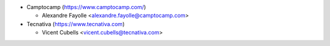 * Camptocamp (https://www.camptocamp.com/)

  * Alexandre Fayolle <alexandre.fayolle@camptocamp.com>
* Tecnativa (https://www.tecnativa.com)

  * Vicent Cubells <vicent.cubells@tecnativa.com>
